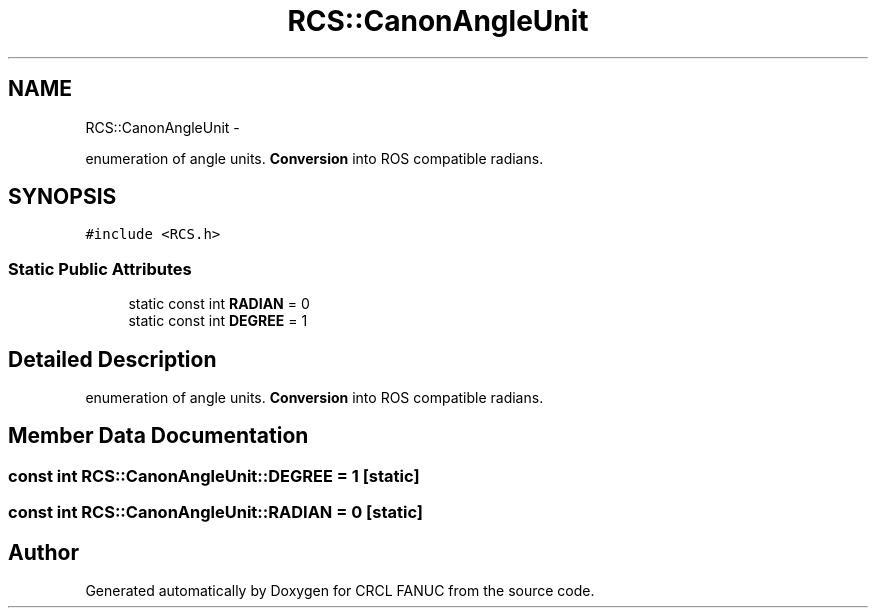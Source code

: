 .TH "RCS::CanonAngleUnit" 3 "Wed Sep 28 2016" "CRCL FANUC" \" -*- nroff -*-
.ad l
.nh
.SH NAME
RCS::CanonAngleUnit \- 
.PP
enumeration of angle units\&. \fBConversion\fP into ROS compatible radians\&.  

.SH SYNOPSIS
.br
.PP
.PP
\fC#include <RCS\&.h>\fP
.SS "Static Public Attributes"

.in +1c
.ti -1c
.RI "static const int \fBRADIAN\fP = 0"
.br
.ti -1c
.RI "static const int \fBDEGREE\fP = 1"
.br
.in -1c
.SH "Detailed Description"
.PP 
enumeration of angle units\&. \fBConversion\fP into ROS compatible radians\&. 
.SH "Member Data Documentation"
.PP 
.SS "const int RCS::CanonAngleUnit::DEGREE = 1\fC [static]\fP"

.SS "const int RCS::CanonAngleUnit::RADIAN = 0\fC [static]\fP"


.SH "Author"
.PP 
Generated automatically by Doxygen for CRCL FANUC from the source code\&.
